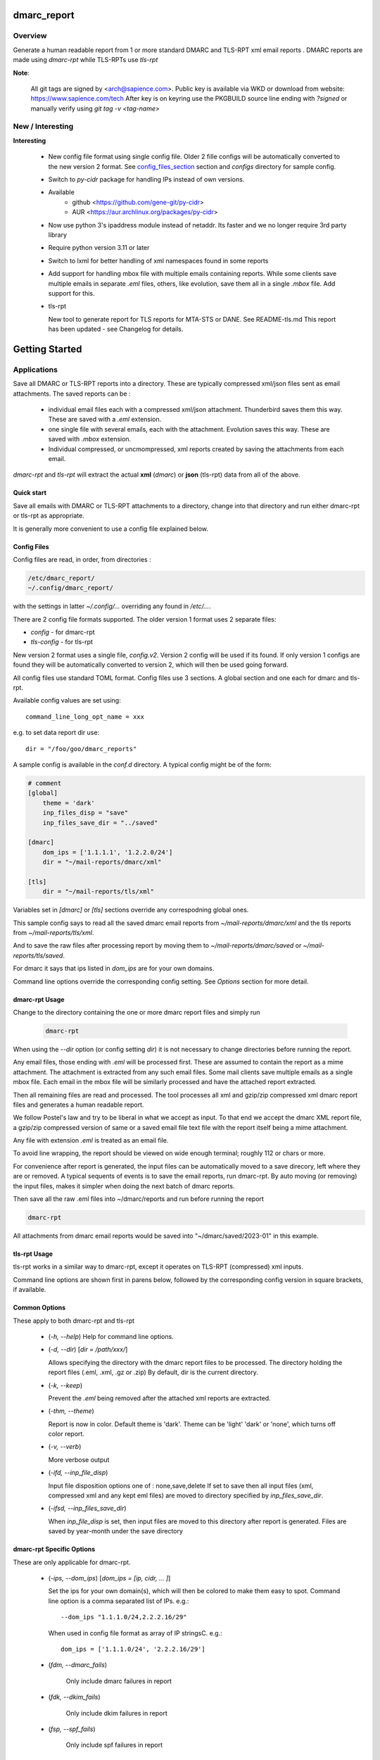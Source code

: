 .. SPDX-License-Identifier: MIT

############
dmarc_report
############

Overview
========

Generate a human readable report from 1 or more standard DMARC and TLS-RPT xml email reports .
DMARC reports are made using *dmarc-rpt* while TLS-RPTs use *tls-rpt*

**Note**: 

   All git tags are signed by <arch@sapience.com>.
   Public key is available via WKD or download from website:
   https://www.sapience.com/tech
   After key is on keyring use the PKGBUILD source line ending with *?signed*
   or manually verify using *git tag -v <tag-name>*

New / Interesting
=================

**Interesting**

 * New config file format using single config file. Older 2 fille configs will be automatically
   converted to the new version 2 format. See `config_files_section`_ section and 
   *configs* directory for sample config.

 * Switch to *py-cidr* package for handling IPs instead of own versions.

 * Available 
     - github <https://github.com/gene-git/py-cidr>
     - AUR <https://aur.archlinux.org/packages/py-cidr>

 * Now use python 3's ipaddress module instead of netaddr. 
   Its faster and we no longer require 3rd party library

 * Require python version 3.11 or later

 * Switch to lxml for better handling of xml namespaces found in some reports

 * Add support for handling mbox file with multiple emails containing reports.
   While some clients save multiple emails in separate *.eml* files, others, like
   evolution, save them all in a single *.mbox* file. Add support for this.

 * tls-rpt  

   New tool to generate report for TLS reports for MTA-STS or DANE. See README-tls.md
   This report has been updated - see Changelog for details.


###############
Getting Started
###############


Applications
============

Save all DMARC or TLS-RPT reports into a directory. These are typically compressed xml/json files 
sent as email attachments. The saved reports can be :

 * individual email files each with a compressed xml/json attachment. Thunderbird saves them this way.
   These are saved with a *.eml* extension.

 * one single file with several emails, each with the attachment. Evolution saves this way.
   These are saved with *.mbox* extension.

 * Individual compressed, or uncmompressed, xml reports created by saving the attachments from each email.
 
*dmarc-rpt* and *tls-rpt* will extract the actual **xml** (*dmarc*) or **json** (tls-rpt) data 
from all of the above.

Quick start
-----------

Save all emails with DMARC or TLS-RPT attachments to a directory, change into that directory and run
either dmarc-rpt or tls-rpt as appropriate.

It is generally more convenient to use a config file explained below.

.. _config_files_section:

Config Files
------------

Config files are read, in order, from directories :

.. code-block::

        /etc/dmarc_report/
        ~/.config/dmarc_report/

with the settings in latter *~/.config/...* overriding any found in */etc/...*.

There are 2 config file formats supported. The older version 1 format uses 2 separate files:

* *config* - for dmarc-rpt
* *tls-config* - for tls-rpt

New version 2 format uses a single file, *config.v2*. Version 2 config will be used if its found.
If only version 1 configs are found they will be automatically converted to version 2, which 
will then be used going forward.

All config files use standard TOML format. Config files use 3 sections. A global section
and one each for dmarc and tls-rpt.

Available config values are set using::

        command_line_long_opt_name = xxx

e.g. to set data report dir use::

        dir = "/foo/goo/dmarc_reports"

A sample config is available in the *conf.d* directory. A typical config might be of the form:

.. code-block::

        # comment
        [global]
            theme = 'dark'
            inp_files_disp = "save"
            inp_files_save_dir = "../saved"

        [dmarc]
            dom_ips = ['1.1.1.1', '1.2.2.0/24']
            dir = "~/mail-reports/dmarc/xml"

        [tls]
            dir = "~/mail-reports/tls/xml"

Variables set in *[dmarc]* or *[tls]* sections override any correspodning global ones.

This sample config says to read all the saved dmarc email reports from *~/mail-reports/dmarc/xml* and
the tls reports from *~/mail-reports/tls/xml*.

And to save the raw files after processing report by moving them to *~/mail-reports/dmarc/saved*
or *~/mail-reports/tls/saved*.

For dmarc it says that ips listed in *dom_ips* are for your own domains.

Command line options override the corresponding config setting.
See *Options* section for more detail.

dmarc-rpt Usage
---------------

Change to the directory containing the one or more dmarc report files and simply run

 .. code-block:: bash

        dmarc-rpt

When using the *--dir* option (or config setting *dir*) it is not necessary 
to change directories before running the report.

Any email files, those ending with *.eml* will be processed first. These are assumed to
contain the report as a mime attachment. The attachment is extracted from any such email 
files. Some mail clients save multiple emails as a single mbox file. Each email in the mbox
file will be similarly processed and have the attached report extracted.

Then all remaining files are read and processed. The tool processes all xml 
and gzip/zip compressed xml dmarc report files and generates a human readable report.

We follow Postel's law and try to be liberal in what we accept as input. To that end
we accept the dmarc XML report file, a gzip/zip compressed version of same or a saved email 
file text file with the report itself being a mime attachment.

Any file with extension *.eml* is treated as an email file.

To avoid line wrapping, the report should be viewed on wide enough terminal; roughly 112 or chars or more.

For convenience after report is generated, the input files can be automatically moved to a save 
direcory, left where they are or removed. A typical sequents of events is to save
the email reports, run dmarc-rpt.  By auto moving (or removing) the input files, makes it simpler
when doing the next batch of dmarc reports.

Then save all the raw .eml files into ~/dmarc/reports and run before running the report

.. code-block:: bash

        dmarc-rpt

All attachments from dmarc email reports would be saved into "~/dmarc/saved/2023-01"
in this example. 

tls-rpt Usage
-------------

tls-rpt works in a similar way to dmarc-rpt, except it operates on TLS-RPT (compressed) xml inputs.

Command line options are shown first in parens below, followed by 
the corresponding config version in square brackets, if available.

Common Options
---------------

These apply to both dmarc-rpt and tls-rpt

 * (*-h, --help*)  
   Help for command line options.

 * (*-d, --dir*) [*dir = /path/xxx/*]  

   Allows specifying the directory with the dmarc report files to be processed.  
   The directory holding the report files (.eml, .xml, .gz or .zip)
   By default, dir is the current directory.

 * (*-k, --keep*)

   Prevent the *.eml* being removed after the attached xml reports are extracted.

 * (*-thm, --theme*)

   Report is now in color.
   Default theme is 'dark'. Theme can be 'light' 'dark' or 'none', which turns off color report.

 * (*-v, --verb*)

   More verbose output

 * (*-ifd, --inp_file_disp*)

   Input file disposition options one of : none,save,delete
   If set to save then all input files (xml, compressed xml and any kept eml files) are moved
   to directory specified by *inp_files_save_dir*.  

 * (*-ifsd, --inp_files_save_dir*)

   When *inp_file_disp* is set, then input files are moved to this directory after report
   is generated.  Files are saved by year-month under the save directory

dmarc-rpt Specific Options
--------------------------

These are only applicable for dmarc-rpt.

 * (*-ips, --dom_ips*)  [*dom_ips = [ip, cidr, ... ]*]  

   Set the ips for your own domain(s), which will then be colored to make them easy to spot.
   Command line option is a comma separated list of IPs. 
   e.g.::

        --dom_ips "1.1.1.0/24,2.2.2.16/29"

   When used in config file format as array of IP stringsC.
   e.g.::

        dom_ips = ['1.1.1.0/24', '2.2.2.16/29']

 * (*fdm, --dmarc_fails*)

    Only include dmarc failures in report

 * (*fdk, --dkim_fails*)

    Only include dkim failures in report

 * (*fsp, --spf_fails*)

    Only include spf failures in report

Saving Email Reports From Email Client
======================================

In most mail clients, such as thunderbird,  one can select multiple email reports and 
then use *File -> Save As* to save the email files into a directory of your choosing.
Each email gets saved with a *.eml* extension.

########
Appendix
########

Dependencies
============

* Run Time :
  * python (3.13 or later)
  * python-dateutil
  * python-lxml
  * py-cidr (2.7.0 or later)
  * tomli-w (for writing version 2 configs converted from version 1)

* Building Package:
  * git
  * wheel (aka python-wheel)
  * build (aka python-build)
  * installer (aka python-installer)
  * poetry (aka python-poetry)
  - rsync

* Optional for building docs:

  * sphinx
  * texlive-latexextra  (archlinux packaguing of texlive tools)

Installation
============

Available on
 * `Github`_
 * `Archlinux AUR`_

On Arch you can build using the PKGBUILD provided in packaging directory or from the AUR package.
To build manually, clone the repo and 

.. code-block:: bash

        rm -f dist/*
        python -m build --wheel --no-isolation
        root_dest="/"
        ./scripts/do-install $root_dest

When running as non-root then set root_dest a user writable directory

Philosophy
==========

We follow the *live at head commit* philosophy. This means we recommend using the
latest commit on git master branch. We also provide git tags.

This approach is also taken by Google [1]_ [2]_.


License
=======

Created by Gene C. and licensed under the terms of the MIT license.

 * SPDX-License-Identifier: MIT
 * Copyright (c) 2023, Gene C 


.. _Github: https://github.com/gene-git/dmarc_report
.. _Archlinux AUR: https://aur.archlinux.org/packages/dmarc_report

.. [1] https://github.com/google/googletest  
.. [2] https://abseil.io/about/philosophy#upgrade-support

